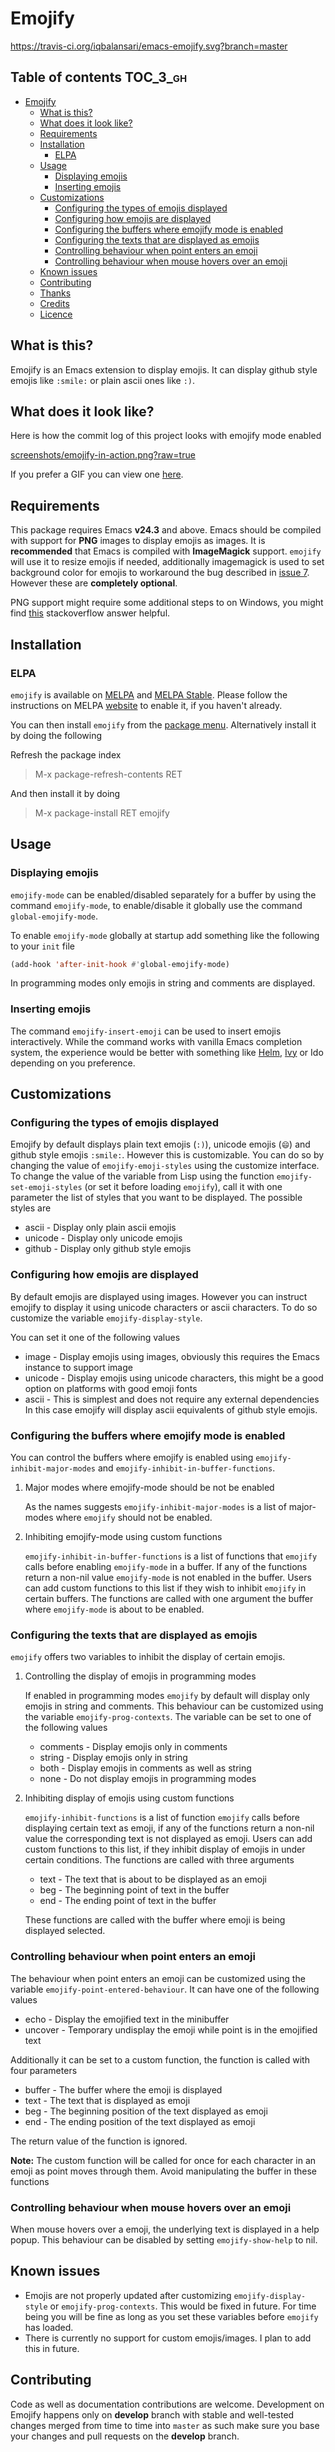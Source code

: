 * Emojify

  [[https://melpa.org/#/emojify][file:https://melpa.org/packages/emojify-badge.svg]] [[http://stable.melpa.org/#/emojify][file:http://stable.melpa.org/packages/emojify-badge.svg]] [[https://travis-ci.org/iqbalansari/emacs-emojify][https://travis-ci.org/iqbalansari/emacs-emojify.svg?branch=master]]

** Table of contents                                              :TOC_3_gh:
 - [[#emojify][Emojify]]
   - [[#what-is-this][What is this?]]
   - [[#what-does-it-look-like][What does it look like?]]
   - [[#requirements][Requirements]]
   - [[#installation][Installation]]
     - [[#elpa][ELPA]]
   - [[#usage][Usage]]
     - [[#displaying-emojis][Displaying emojis]]
     - [[#inserting-emojis][Inserting emojis]]
   - [[#customizations][Customizations]]
     - [[#configuring-the-types-of-emojis-displayed][Configuring the types of emojis displayed]]
     - [[#configuring-how-emojis-are-displayed][Configuring how emojis are displayed]]
     - [[#configuring-the-buffers-where-emojify-mode-is-enabled][Configuring the buffers where emojify mode is enabled]]
     - [[#configuring-the-texts-that-are-displayed-as-emojis][Configuring the texts that are displayed as emojis]]
     - [[#controlling-behaviour-when-point-enters-an-emoji][Controlling behaviour when point enters an emoji]]
     - [[#controlling-behaviour-when-mouse-hovers-over-an-emoji][Controlling behaviour when mouse hovers over an emoji]]
   - [[#known-issues][Known issues]]
   - [[#contributing][Contributing]]
   - [[#thanks][Thanks]]
   - [[#credits][Credits]]
   - [[#licence][Licence]]

** What is this?
   Emojify is an Emacs extension to display emojis. It can display github style
   emojis like ~:smile:~ or plain ascii ones like ~:)~.

** What does it look like?
   Here is how the commit log of this project looks with emojify mode enabled

   [[https://raw.githubusercontent.com/iqbalansari/emacs-emojify/master/screenshots/emojify-in-action.png][screenshots/emojify-in-action.png?raw=true]]

   If you prefer a GIF you can view one [[https://raw.githubusercontent.com/iqbalansari/emacs-emojify/master/screenshots/emojify-in-action.gif][here]].

** Requirements
   This package requires Emacs *v24.3* and above. Emacs should be compiled with
   support for *PNG* images to display emojis as images. It is *recommended*
   that Emacs is compiled with *ImageMagick* support. ~emojify~ will use it to
   resize emojis if needed, additionally imagemagick is used to set background
   color for emojis to workaround the bug described in [[https://github.com/iqbalansari/emacs-emojify/issues/7][issue 7]]. However these
   are *completely optional*.

   PNG support might require some additional steps to on Windows, you might find
   [[http://stackoverflow.com/questions/2650041/emacs-under-windows-and-png-files][this]] stackoverflow answer helpful.

** Installation
*** ELPA
    ~emojify~ is available on [[http://melpa.org/#/emojify][MELPA]] and [[http://stable.melpa.org/#/emojify][MELPA Stable]]. Please follow the instructions on MELPA
    [[http://melpa.org/#/getting-started][website]] to enable it, if you haven't already.

    You can then install ~emojify~ from the [[https://www.gnu.org/software/emacs/manual/html_node/emacs/Package-Menu.html][package menu]]. Alternatively install it by doing the following

    Refresh the package index
    #+BEGIN_QUOTE
    M-x package-refresh-contents RET
    #+END_QUOTE

    And then install it by doing
    #+BEGIN_QUOTE
    M-x package-install RET emojify
    #+END_QUOTE

** Usage
*** Displaying emojis
    ~emojify-mode~ can be enabled/disabled separately for a buffer by using the
    command ~emojify-mode~, to enable/disable it globally use the command
    ~global-emojify-mode~.

    To enable ~emojify-mode~ globally at startup add something like the
    following to your ~init~ file

    #+BEGIN_SRC emacs-lisp
      (add-hook 'after-init-hook #'global-emojify-mode)
    #+END_SRC

    In programming modes only emojis in string and comments are displayed.

*** Inserting emojis
    The command ~emojify-insert-emoji~ can be used to insert emojis
    interactively. While the command works with vanilla Emacs completion system,
    the experience would be better with something like [[https://github.com/emacs-helm/helm][Helm]], [[https://github.com/abo-abo/swiper][Ivy]] or Ido
    depending on you preference.

** Customizations
*** Configuring the types of emojis displayed
    Emojify by default displays plain text emojis (~:)~), unicode emojis (~😄~)
    and github style emojis ~:smile:~. However this is customizable. You can do
    so by changing the value of ~emojify-emoji-styles~ using the customize
    interface. To change the value of the variable from Lisp using the function
    ~emojify-set-emoji-styles~ (or set it before loading ~emojify~), call it with
    one parameter the list of styles that you want to be displayed. The possible
    styles are

    - ascii   - Display only plain ascii emojis
    - unicode - Display only unicode emojis
    - github  - Display only github style emojis

*** Configuring how emojis are displayed
    By default emojis are displayed using images. However you can instruct emojify
    to display it using unicode characters or ascii characters. To do so customize
    the variable ~emojify-display-style~.

    You can set it one of the following values
    - image   - Display emojis using images, obviously this requires the Emacs
                instance to support image
    - unicode - Display emojis using unicode characters, this might be a good
                option on platforms with good emoji fonts
    - ascii   - This is simplest and does not require any external dependencies
                In this case emojify will display ascii equivalents of github
                style emojis.

*** Configuring the buffers where emojify mode is enabled
    You can control the buffers where emojify is enabled using
    ~emojify-inhibit-major-modes~ and ~emojify-inhibit-in-buffer-functions~.

**** Major modes where emojify-mode should be not be enabled
     As the names suggests ~emojify-inhibit-major-modes~ is a list of major-modes
     where ~emojify~ should not be enabled.

**** Inhibiting emojify-mode using custom functions
     ~emojify-inhibit-in-buffer-functions~ is a list of functions that ~emojify~
     calls before enabling ~emojify-mode~ in a buffer. If any of the functions
     return a non-nil value ~emojify-mode~ is not enabled in the buffer. Users
     can add custom functions to this list if they wish to inhibit ~emojify~ in
     certain buffers. The functions are called with one argument the buffer
     where ~emojify-mode~ is about to be enabled.

*** Configuring the texts that are displayed as emojis
    ~emojify~ offers two variables to inhibit the display of certain emojis.

**** Controlling the display of emojis in programming modes
     If enabled in programming modes ~emojify~ by default will display only emojis
     in string and comments. This behaviour can be customized using the variable
     ~emojify-prog-contexts~. The variable can be set to one of the following values

     - comments - Display emojis only in comments
     - string   - Display emojis only in string
     - both     - Display emojis in comments as well as string
     - none     - Do not display emojis in programming modes

**** Inhibiting display of emojis using custom functions
     ~emojify-inhibit-functions~ is a list of function ~emojify~ calls before
     displaying certain text as emoji, if any of the functions return a non-nil
     value the corresponding text is not displayed as emoji. Users can add
     custom functions to this list, if they inhibit display of emojis in under
     certain conditions. The functions are called with three arguments

     - text - The text that is about to be displayed as an emoji
     - beg  - The beginning point of text in the buffer
     - end  - The ending point of text in the buffer

     These functions are called with the buffer where emoji is being displayed
     selected.

*** Controlling behaviour when point enters an emoji
    The behaviour when point enters an emoji can be customized using the
    variable ~emojify-point-entered-behaviour~. It can have one of the following
    values

    - echo    - Display the emojified text in the minibuffer
    - uncover - Temporary undisplay the emoji while point is in the emojified text

    Additionally it can be set to a custom function, the function is called with
    four parameters

    - buffer - The buffer where the emoji is displayed
    - text   - The text that is displayed as emoji
    - beg    - The beginning position of the text displayed as emoji
    - end    - The ending position of the text displayed as emoji

    The return value of the function is ignored.

    *Note:* The custom function will be called for once for each character in an
    emoji as point moves through them. Avoid manipulating the buffer in these
    functions

*** Controlling behaviour when mouse hovers over an emoji
    When mouse hovers over a emoji, the underlying text is displayed in a help
    popup. This behaviour can be disabled by setting ~emojify-show-help~ to nil.

** Known issues
   - Emojis are not properly updated after customizing ~emojify-display-style~ or
     ~emojify-prog-contexts~. This would be fixed in future. For time being you
     will be fine as long as you set these variables before ~emojify~ has
     loaded.
   - There is currently no support for custom emojis/images. I plan to add this in future.

** Contributing
   Code as well as documentation contributions are welcome. Development on
   Emojify happens only on *develop* branch with stable and well-tested changes
   merged from time to time into ~master~ as such make sure you base your
   changes and pull requests on the *develop* branch.

   [[https://github.com/cask/cask][Cask]] is used to manage project dependencies so make sure you have it
   installed. To run the tests you need to install the dependencies by running
   the following

   #+BEGIN_SRC sh
     cask install
   #+END_SRC

   After the installation completes you can run the tests by running the
   following command

   #+BEGIN_SRC sh
     cask exec ert-runner
   #+END_SRC

** Thanks
   Special thanks to @ryanprior for bug reports and valuable feedback on the
   issue tracker.

** Credits
   Emoji set designed and offered free by [[http://emojione.com][Emoji One]].

** Licence
   The emoji images are distributed under [[http://creativecommons.org/licenses/by-sa/4.0/][Creative Commons License]] (CC-BY-SA).
   The source code itself is distributed under [[http://www.gnu.org/licenses/quick-guide-gplv3.html][GNU General Public License v3]]. See [[LICENSE][LICENSE]].
